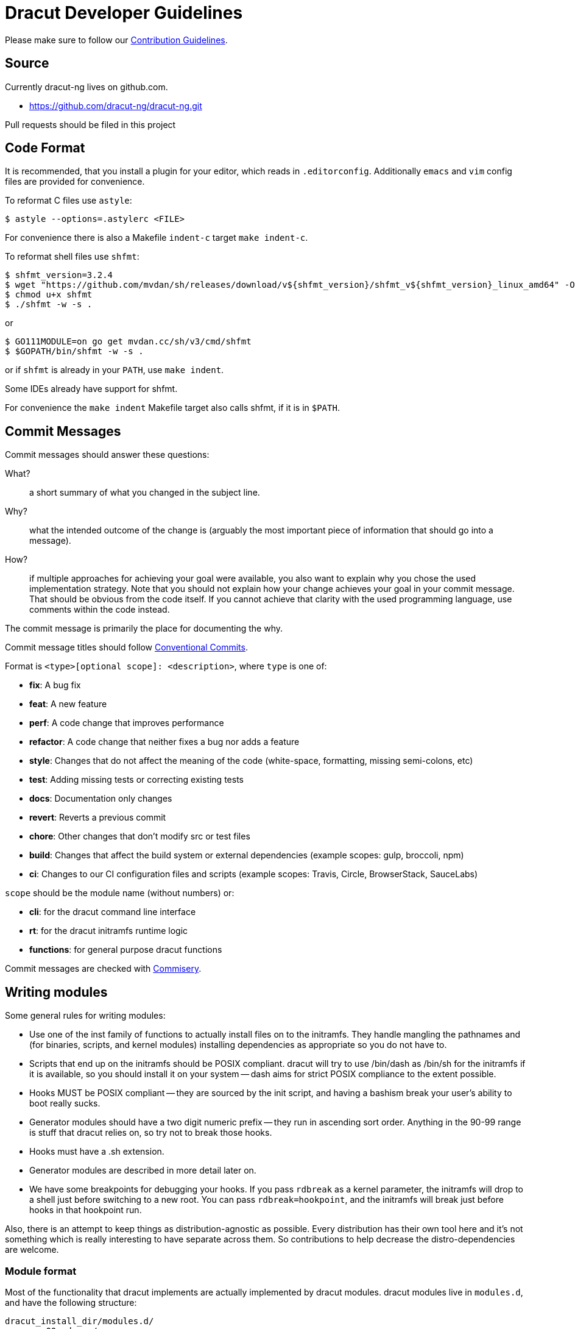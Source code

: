 = Dracut Developer Guidelines

Please make sure to follow our xref:developer/contributing.adoc[Contribution Guidelines].

== Source

Currently dracut-ng lives on github.com.

* https://github.com/dracut-ng/dracut-ng.git

Pull requests should be filed in this project

== Code Format

It is recommended, that you install a plugin for your editor, which reads in `.editorconfig`.
Additionally `emacs` and `vim` config files are provided for convenience.

To reformat C files use `astyle`:

[,console]
----
$ astyle --options=.astylerc <FILE>
----

For convenience there is also a Makefile `indent-c` target `make indent-c`.

To reformat shell files use `shfmt`:

[,console]
----
$ shfmt_version=3.2.4
$ wget "https://github.com/mvdan/sh/releases/download/v${shfmt_version}/shfmt_v${shfmt_version}_linux_amd64" -O shfmt
$ chmod u+x shfmt
$ ./shfmt -w -s .
----

or

[,console]
----
$ GO111MODULE=on go get mvdan.cc/sh/v3/cmd/shfmt
$ $GOPATH/bin/shfmt -w -s .
----

or if `shfmt` is already in your `PATH`, use `make indent`.

Some IDEs already have support for shfmt.

For convenience the `make indent` Makefile target also calls shfmt, if it is in `$PATH`.

== Commit Messages

Commit messages should answer these questions:

What?::
  a short summary of what you changed in the subject line.
Why?::
  what the intended outcome of the change is (arguably the most important
  piece of information that should go into a message).
How?::
  if multiple approaches for achieving your goal were available, you also
  want to explain why you chose the used implementation strategy.  Note that
  you should not explain how your change achieves your goal in your commit
  message.  That should be obvious from the code itself.  If you cannot achieve
  that clarity with the used programming language, use comments within the code
  instead.

The commit message is primarily the place for documenting the why.

Commit message titles should follow https://www.conventionalcommits.org/en/v1.0.0/[Conventional Commits].

Format is `<type>[optional scope]: <description>`, where `type` is one of:

* *fix*: A bug fix
* *feat*: A new feature
* *perf*: A code change that improves performance
* *refactor*: A code change that neither fixes a bug nor adds a feature
* *style*: Changes that do not affect the meaning of the code (white-space, formatting, missing semi-colons, etc)
* *test*: Adding missing tests or correcting existing tests
* *docs*: Documentation only changes
* *revert*: Reverts a previous commit
* *chore*: Other changes that don't modify src or test files
* *build*: Changes that affect the build system or external dependencies (example scopes: gulp, broccoli, npm)
* *ci*: Changes to our CI configuration files and scripts (example scopes: Travis, Circle, BrowserStack, SauceLabs)

`scope` should be the module name (without numbers) or:

* *cli*: for the dracut command line interface
* *rt*: for the dracut initramfs runtime logic
* *functions*: for general purpose dracut functions

Commit messages are checked with https://github.com/tomtom-international/commisery[Commisery].

== Writing modules

Some general rules for writing modules:

* Use one of the inst family of functions to actually install files
on to the initramfs.  They handle mangling the pathnames and (for binaries,
scripts, and kernel modules) installing dependencies as appropriate so
you do not have to.
* Scripts that end up on the initramfs should be POSIX compliant. dracut
will try to use /bin/dash as /bin/sh for the initramfs if it is available,
so you should install it on your system -- dash aims for strict POSIX
compliance to the extent possible.
* Hooks MUST be POSIX compliant -- they are sourced by the init script,
and having a bashism break your user's ability to boot really sucks.
* Generator modules should have a two digit numeric prefix -- they run in
ascending sort order. Anything in the 90-99 range is stuff that dracut
relies on, so try not to break those hooks.
* Hooks must have a .sh extension.
* Generator modules are described in more detail later on.
* We have some breakpoints for debugging your hooks.  If you pass `rdbreak`
as a kernel parameter, the initramfs will drop to a shell just before
switching to a new root. You can pass `rdbreak=hookpoint`, and the initramfs
will break just before hooks in that hookpoint run.

Also, there is an attempt to keep things as distribution-agnostic as
possible.  Every distribution has their own tool here and it's not
something which is really interesting to have separate across them.
So contributions to help decrease the distro-dependencies are welcome.

=== Module format

Most of the functionality that dracut implements are actually implemented by
dracut modules.  dracut modules live in `modules.d`, and have the following
structure:

----
dracut_install_dir/modules.d/
	00modname/
		module-setup.sh
		<other files as needed by the hook>
----

`00modname`::
The name of the module prefixed by a two-digit numeric sort code.
+
The numeric code must be present and in the range of 00 - 99.
+
NOTE: Range 50 - 59 is reserved for out of tree (3rd party) dracut
modules.
+
Modules with lower numbers are installed first.  This is important
because the dracut install functions (which install files onto
the initrd) refuse to overwrite already installed files. This makes
it easy for an earlier module to override the functionality of a
later module, so that you can have a distro or system specific
module override or modify the functionality of a generic module
without having to patch the more generic module.

`module-setup.sh`::
dracut sources this script to install the functionality that a
module implements onto the initrd.  For the most part, this amounts
to copying files from the host system onto the initrd in a controlled
manner.

==== `module-setup.sh` function API

`install()`::
This function of `module-setup.sh` is called to install all
non-kernel files.
+
dracut supplies several install functions that are specialized for different
file types.  Browse through `dracut-functions` for more details.
+
dracut also provides a `$moddir` variable if you
need to install a file from the module directory, such as an initrd
hook, a udev rule, or a specialized executable.

`installkernel()`::
This function of `module-setup.sh` is called to install all
kernel related files.

`check()`::
dracut calls this function to check and see if a module can be installed
on the initrd.
+
When called without options, check should check to make sure that
any files it needs to install into the initrd from the host system
are present.  It should exit with a `0` if they are, and a `1` if they are
not.
+
When called with `$hostonly` set, it should perform the same check
that it would without it set, and it should also check to see if the
functionality the module implements is being used on the host system.
+
For example, if this module handles installing support for LUKS
encrypted volumes, it should return `0` if all the tools to handle
encrypted volumes are available and the host system has the root
partition on an encrypted volume, `1` otherwise.

`depends()`::
This function should output a list of dracut modules
that it relies upon.
+
An example would be the nfs and iscsi modules, which rely on the network module
to detect and configure network interfaces.

Any other files in the module will not be touched by dracut directly.

You are encouraged to provide a `README` that describes what the module is for.

== Hooks

init has the following hook points to inject scripts:

`/lib/dracut/hooks/cmdline/*.sh`::
scripts for command line parsing

`/lib/dracut/hooks/pre-udev/*.sh`::
scripts to run before udev is started

`/lib/dracut/hooks/pre-trigger/*.sh`::
scripts to run before the main udev trigger is pulled

`/lib/dracut/hooks/initqueue/*.sh`::
runs in parallel to the udev trigger
+
Udev events can add scripts here with `/sbin/initqueue`.
+
If `/sbin/initqueue` is called with the `--onetime` option, the script
will be removed after it was run.
+
If `/lib/dracut/hooks/initqueue/work` is created and `udev >= 143` then
this loop can process the jobs in parallel to the udevtrigger.
+
If the udev queue is empty and no root device is found or no root
filesystem was mounted, the user will be dropped to a shell after
a timeout.
+
Scripts can remove themselves from the initqueue by `rm $job`.

`/lib/dracut/hooks/pre-mount/*.sh`::
scripts to run before the root filesystem is mounted
+
Network filesystems like NFS that do not use device files are an
exception. Root can be mounted already at this point.

`/lib/dracut/hooks/mount/*.sh`::
scripts to mount the root filesystem
+
If the udev queue is empty and no root device is found or no root
filesystem was mounted, the user will be dropped to a shell after
a timeout.

`/lib/dracut/hooks/pre-pivot/*.sh`::
scripts to run before latter initramfs cleanups

`/lib/dracut/hooks/cleanup/*.sh`::
scripts to run before the real init is executed and the initramfs
disappears
+
All processes started before should be killed here.

== Testsuite

=== Rootless in a container with podman

[,console]
----
$ cd <DRACUT_SOURCE>
$ test/test-podman.sh [TESTS] [CONTAINER]
----

with `[CONTAINER]` being one of the
https://github.com/orgs/dracut-ng/packages[github `dracut-ng` containers],
e.g. `ghcr.io/dracut-ng/fedora:latest`.

=== On bare metal

For the testsuite to pass, you will have to install at least the software packages
mentioned in the `test/container` Dockerfiles.

Run tests:: {empty}
+
[,console]
----
$ make clean check
----

Run test in verbose mode (enabled for GitHub Actions):: {empty}
+
[,console]
----
$ make V=1 clean check
----

Run test in extra verbose mode (enabled for debug logging):: {empty}
+
[,console]
----
$ make V=2 clean check
----

Run only specific test::
e.g. only runs the 01, 20 and 40 tests.
+
[,console]
----
$ make TESTS="01 20 40" clean check
----


Debug a specific test case:: {empty}
+
[,console]
----
$ cd TEST-01-BASIC
$ make clean setup run
----

Run the test without doing the setup::
_change some kernel parameters in `test.sh`_
+
[,console]
----
$ make run
----

== Documentation

To build the documentation site run `make doc_site`.  This will be built and
published by CI on commit.

The documentation site is based on https://antora.org/[Antora].  By default
it will build via `npx` (install `nodejs`) or if you have Antora installed in
some other way, you can set `ANTORA_BIN`.
